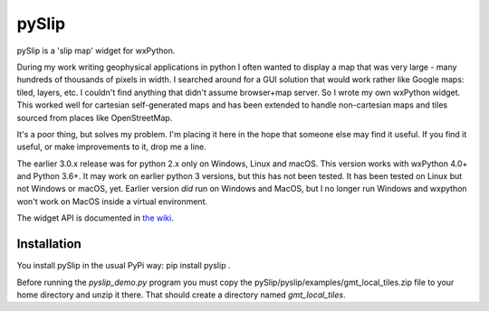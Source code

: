 pySlip
======

pySlip is a 'slip map' widget for wxPython.

During my work writing geophysical applications in python I often wanted to
display a map that was very large - many hundreds of thousands of pixels in
width.  I searched around for a GUI solution that would work rather like Google
maps: tiled, layers, etc.  I couldn't find anything that didn't assume
browser+map server.  So I wrote my own wxPython widget.  This worked well for
cartesian self-generated maps and has been extended to handle non-cartesian
maps and tiles sourced from places like OpenStreetMap.

It's a poor thing, but solves my problem.  I'm placing it here in the hope that
someone else may find it useful.  If you find it useful, or make improvements
to it, drop me a line.

The earlier 3.0.x release was for python 2.x only on Windows, Linux and macOS.
This version works with wxPython 4.0+ and Python 3.6+.  It may work on earlier
python 3 versions, but this has not been tested.  It has been tested on Linux
but not Windows or macOS, yet.  Earlier version *did* run on Windows and MacOS,
but I no longer run Windows and wxpython won't work on MacOS inside a virtual
environment.

The widget API is documented in
`the wiki <https://github.com/rzzzwilson/pySlip/wiki/The-pySlip-API>`_.

Installation
------------

You install pySlip in the usual PyPi way: pip install pyslip .

Before running the `pyslip_demo.py` program you must copy the
pySlip/pyslip/examples/gmt_local_tiles.zip file to your home directory and unzip
it there.  That should create a directory named `gmt_local_tiles`.
